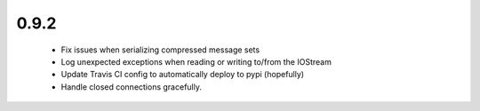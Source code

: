 0.9.2
~~~~~

  * Fix issues when serializing compressed message sets

  * Log unexpected exceptions when reading or writing to/from the IOStream

  * Update Travis CI config to automatically deploy to pypi (hopefully)

  * Handle closed connections gracefully.
